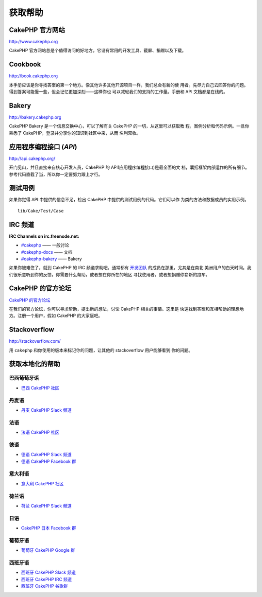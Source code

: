 获取帮助
########

CakePHP 官方网站
================

`http://www.cakephp.org <http://www.cakephp.org>`_

CakePHP 官方网站总是个值得访问的好地方。它设有常用的开发工具、截屏、捐赠以及下载。

Cookbook
========

`http://book.cakephp.org <http://book.cakephp.org>`_

本手册应该是你寻找答案的第一个地方。像其他许多其他开源项目一样，我们总会有新的使
用者。先尽力自己去回答你的问题。得到答案可能慢一些，但会记忆更加深刻——这样你也
可以减轻我们的支持的工作量。手册和 API 文档都是在线的。

Bakery
======

`http://bakery.cakephp.org <http://bakery.cakephp.org>`_

CakePHP Bakery 是一个信息交换中心，可以了解有关 CakePHP 的一切，从这里可以获取教
程，案例分析和代码示例。一旦你熟悉了 CakePHP，登录并分享你的知识到社区中来，从而
名利双收。

应用程序编程接口 (*API*)
========================

`http://api.cakephp.org/ <http://api.cakephp.org/>`_

开门见山，并且直接来自核心开发人员，CakePHP 的 API(应用程序编程接口)是最全面的文
档，囊括框架内部运作的所有细节。参考代码直截了当，所以你一定要努力跟上才行。


测试用例
========

如果你觉得 API 中提供的信息不足，检出 CakePHP 中提供的测试用例的代码。它们可以作
为类的方法和数据成员的实用示例。 ::

    lib/Cake/Test/Case

IRC 频道
========

**IRC Channels on irc.freenode.net:**

-  `#cakephp <irc://irc.freenode.net/cakephp>`_ —— 一般讨论
-  `#cakephp-docs <irc://irc.freenode.net/cakephp-docs>`_ —— 文档
-  `#cakephp-bakery <irc://irc.freenode.net/cakephp-bakery>`_ —— Bakery

如果你被难住了，就到 CakePHP 的 IRC 频道求助吧。通常都有
`开发团队 <https://github.com/cakephp?tab=members>`_ 的成员在那里，尤其是在南北
美洲用户的白天时间。我们很乐意听到你的反馈，你需要什么帮助，或者想在你所在的地区
寻找使用者，或者想捐赠你崭新的跑车。

.. _cakephp-official-communities:

CakePHP 的官方论坛
======================

`CakePHP 的官方论坛 <http://discourse.cakephp.org>`_

在我们的官方论坛，你可以寻求帮助，提出新的想法，讨论 CakePHP 相关的事情。这里是
快速找到答案和互相帮助的理想地方。注册一个用户，假如 CakePHP 的大家庭吧。

Stackoverflow
=============

`http://stackoverflow.com/ <http://stackoverflow.com/questions/tagged/cakephp/>`_

用 ``cakephp`` 和你使用的版本来标记你的问题，让其他的 stackoverflow 用户能够看到
你的问题。

获取本地化的帮助
================

巴西葡萄牙语
--------------------

- `巴西 CakePHP 社区 <http://cakephp-br.org>`_

丹麦语
------

- `丹麦 CakePHP Slack 频道 <https://cakesf.slack.com/messages/denmark/>`_

法语
------
- `法语 CakePHP 社区 <http://cakephp-fr.org>`_

德语
------

- `德语 CakePHP Slack 频道 <https://cakesf.slack.com/messages/german/>`_
- `德语 CakePHP Facebook 群 <https://www.facebook.com/groups/146324018754907/>`_

意大利语
-------

- `意大利 CakePHP 社区 <http://cakephp.ir>`_

荷兰语
-----

- `荷兰 CakePHP Slack 频道 <https://cakesf.slack.com/messages/netherlands/>`_

日语
--------

- `CakePHP 日本 Facebook 群 <https://www.facebook.com/groups/304490963004377/>`_

葡萄牙语
----------

- `葡萄牙 CakePHP Google 群 <http://groups.google.com/group/cakephp-pt>`_

西班牙语
-------

- `西班牙 CakePHP Slack 频道 <https://cakesf.slack.com/messages/spanish/>`_
- `西班牙 CakePHP IRC 频道 <irc://irc.freenode.net/cakephp-es>`_
- `西班牙 CakePHP 谷歌群 <http://groups.google.com/group/cakephp-esp>`_


.. meta::
    :title lang=zh: Where to Get Help
    :description lang=zh: Where to get help with CakePHP: The official CakePHP website, The Cookbook, The Bakery, The API, in the test cases, the IRC channel, The CakePHP Google Group or CakePHP Questions.
    :keywords lang=zh: cakephp,cakephp help,help with cakephp,where to get help,cakephp irc,cakephp questions,cakephp api,cakephp test cases,open source projects,channel irc,code reference,irc channel,developer tools,test case,bakery
